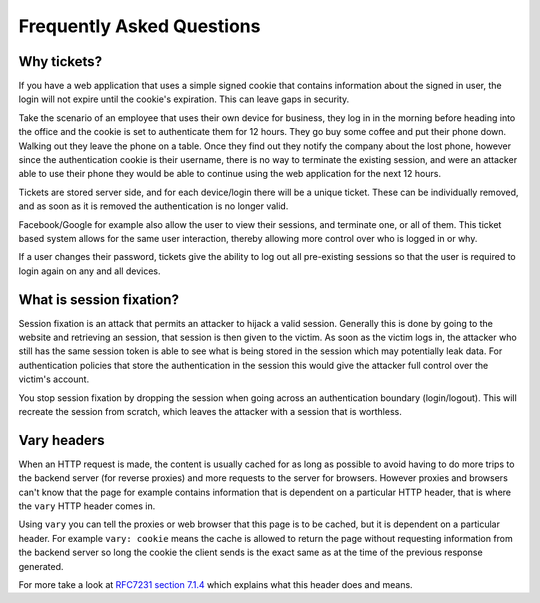 Frequently Asked Questions
==========================

Why tickets?
~~~~~~~~~~~~

If you have a web application that uses a simple signed cookie that contains
information about the signed in user, the login will not expire until the
cookie's expiration. This can leave gaps in security.

Take the scenario of an employee that uses their own device for business, they
log in in the morning before heading into the office and the cookie is set to
authenticate them for 12 hours. They go buy some coffee and put their phone
down. Walking out they leave the phone on a table. Once they find out they
notify the company about the lost phone, however since the authentication
cookie is their username, there is no way to terminate the existing session,
and were an attacker able to use their phone they would be able to continue
using the web application for the next 12 hours.

Tickets are stored server side, and for each device/login there will be a
unique ticket. These can be individually removed, and as soon as it is removed
the authentication is no longer valid.

Facebook/Google for example also allow the user to view their sessions, and
terminate one, or all of them. This ticket based system allows for the same
user interaction, thereby allowing more control over who is logged in or why.

If a user changes their password, tickets give the ability to log out all
pre-existing sessions so that the user is required to login again on any and
all devices.

What is session fixation?
~~~~~~~~~~~~~~~~~~~~~~~~~

Session fixation is an attack that permits an attacker to hijack a valid
session. Generally this is done by going to the website and retrieving an
session, that session is then given to the victim. As soon as the victim logs
in, the attacker who still has the same session token is able to see what is
being stored in the session which may potentially leak data. For authentication
policies that store the authentication in the session this would give the
attacker full control over the victim's account.

You stop session fixation by dropping the session when going across an
authentication boundary (login/logout). This will recreate the session from
scratch, which leaves the attacker with a session that is worthless.

Vary headers
~~~~~~~~~~~~

When an HTTP request is made, the content is usually cached for as long as
possible to avoid having to do more trips to the backend server (for reverse
proxies) and more requests to the server for browsers. However proxies and
browsers can't know that the page for example contains information that is
dependent on a particular HTTP header, that is where the ``vary`` HTTP header
comes in.

Using ``vary`` you can tell the proxies or web browser that this page is to be
cached, but it is dependent on a particular header. For example ``vary:
cookie`` means the cache is allowed to return the page without requesting
information from the backend server so long the cookie the client sends is the
exact same as at the time of the previous response generated.

For more take a look at `RFC7231 section 7.1.4
<http://tools.ietf.org/html/rfc7231#section-7.1.4>`__ which explains what this
header does and means.

